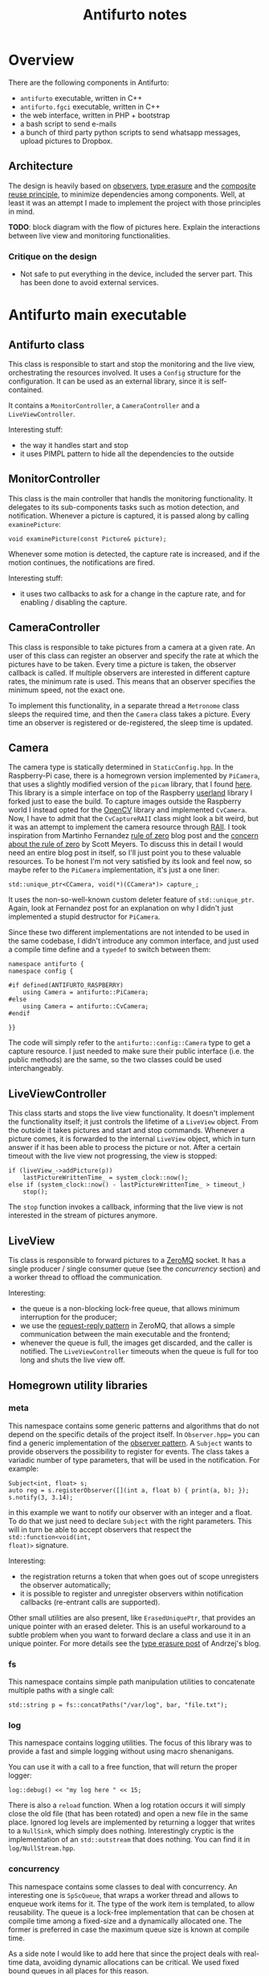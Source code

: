 #+TITLE: Antifurto notes

* Overview
There are the following components in Antifurto:
+ =antifurto= executable, written in C++
+ =antifurto.fgci= executable, written in C++
+ the web interface, written in PHP + bootstrap
+ a bash script to send e-mails
+ a bunch of third party python scripts to send whatsapp messages, upload
  pictures to Dropbox.

** Architecture
The design is heavily based on [[https://en.wikipedia.org/wiki/Observer_pattern][observers]], [[https://en.wikipedia.org/wiki/Type_erasure][type erasure]] and the [[https://en.wikipedia.org/wiki/Composition_over_inheritance][composite reuse
principle]], to minimize dependencies among components. Well, at least it was an
attempt I made to implement the project with those principles in mind.

*TODO*: block diagram with the flow of pictures here. Explain the interactions
between live view and monitoring functionalities.

*** Critique on the design
+ Not safe to put everything in the device, included the server part. This has
  been done to avoid external services.

* Antifurto main executable
** Antifurto class
This class is responsible to start and stop the monitoring and the live view,
orchestrating the resources involved. It uses a ~Config~ structure for the
configuration. It can be used as an external library, since it is
self-contained.

It contains a ~MonitorController~, a ~CameraController~ and a
~LiveViewController~.

Interesting stuff:
+ the way it handles start and stop
+ it uses PIMPL pattern to hide all the dependencies to the outside

** MonitorController
This class is the main controller that handls the monitoring functionality. It
delegates to its sub-components tasks such as motion detection, and
notification. Whenever a picture is captured, it is passed along by calling
~examinePicture~:

#+BEGIN_SRC c++
  void examinePicture(const Picture& picture);
#+END_SRC

Whenever some motion is detected, the capture rate is increased, and if the
motion continues, the notifications are fired.

Interesting stuff:
+ it uses two callbacks to ask for a change in the capture rate, and for
  enabling / disabling the capture.

** CameraController
This class is responsible to take pictures from a camera at a given rate. An
user of this class can register an observer and specify the rate at which the
pictures have to be taken. Every time a picture is taken, the observer callback
is called. If multiple observers are interested in different capture rates, the
minimum rate is used. This means that an observer specifies the minimum speed,
not the exact one.

To implement this functionality, in a separate thread a ~Metronome~ class sleeps
the required time, and then the ~Camera~ class takes a picture. Every time an
observer is registered or de-registered, the sleep time is updated.

** Camera
The camera type is statically determined in =StaticConfig.hpp=. In the
Raspberry-Pi case, there is a homegrown version implemented by ~PiCamera~, that
uses a slightly modified version of the =picam= library, that I found [[http://robotblogging.blogspot.nl/2013/10/an-efficient-and-simple-c-api-for.html][here]]. This
library is a simple interface on top of the Raspberry [[https://github.com/mbrt/userland][userland]] library I forked
just to ease the build. To capture images outside the Raspberry world I instead
opted for the [[http://opencv.org/][OpenCV]] library and implemented ~CvCamera~. Now, I have to admit
that the ~CvCaptureRAII~ class might look a bit weird, but it was an attempt to
implement the camera resource through [[https://en.wikipedia.org/wiki/Resource_acquisition_is_initialization][RAII]]. I took inspiration from Martinho
Fernandez [[https://rmf.io/cxx11/rule-of-zero][rule of zero]] blog post and the [[http://scottmeyers.blogspot.nl/2014/03/a-concern-about-rule-of-zero.html][concern about the rule of zero]] by Scott
Meyers. To discuss this in detail I would need an entire blog post in itself, so
I'll just point you to these valuable resources. To be honest I'm not very
satisfied by its look and feel now, so maybe refer to the ~PiCamera~
implementation, it's just a one liner:

#+BEGIN_SRC c++
  std::unique_ptr<CCamera, void(*)(CCamera*)> capture_;
#+END_SRC

It uses the non-so-well-known custom deleter feature of ~std::unique_ptr~.
Again, look at Fernandez post for an explanation on why I didn't just
implemented a stupid destructor for ~PiCamera~.

Since these two different implementations are not intended to be used in the
same codebase, I didn't introduce any common interface, and just used a compile
time define and a ~typedef~ to switch between them:

#+BEGIN_SRC c++
  namespace antifurto {
  namespace config {

  #if defined(ANTIFURTO_RASPBERRY)
      using Camera = antifurto::PiCamera;
  #else
      using Camera = antifurto::CvCamera;
  #endif

  }}
#+END_SRC

The code will simply refer to the ~antifurto::config::Camera~ type to get a
capture resource. I just needed to make sure their public interface (i.e. the
public methods) are the same, so the two classes could be used interchangeably.

** LiveViewController
This class starts and stops the live view functionality. It doesn't implement
the functionality itself; it just controls the lifetime of a ~LiveView~ object.
From the outside it takes pictures and start and stop commands. Whenever a
picture comes, it is forwarded to the internal ~LiveView~ object, which in turn
answer if it has been able to process the picture or not. After a certain
timeout with the live view not progressing, the view is stopped:

#+BEGIN_SRC c++
  if (liveView_->addPicture(p))
      lastPictureWrittenTime_ = system_clock::now();
  else if (system_clock::now() - lastPictureWrittenTime_ > timeout_)
      stop();
#+END_SRC

The ~stop~ function invokes a callback, informing that the live view is not
interested in the stream of pictures anymore.

** LiveView
Tis class is responsible to forward pictures to a [[http://zeromq.org/][ZeroMQ]] socket. It has a single
producer / single consumer queue (see the [[concurrency]] section) and a worker
thread to offload the communication.

Interesting:
+ the queue is a non-blocking lock-free queue, that allows minimum interruption
  for the producer;
+ we use the [[http://zguide.zeromq.org/page:all#Ask-and-Ye-Shall-Receive][request-reply pattern]] in ZeroMQ, that allows a simple communication
  between the main executable and the frontend;
+ whenever the queue is full, the images get discarded, and the caller is
  notified. The ~LiveViewController~ timeouts when the queue is full for too
  long and shuts the live view off.

** Homegrown utility libraries
*** meta
This namespace contains some generic patterns and algorithms that do not depend
on the specific details of the project itself. In =Observer.hpp== you can find a
generic implementation of the [[https://en.wikipedia.org/wiki/Observer_pattern][observer pattern]]. A ~Subject~ wants to provide
observers the possibility to register for events. The class takes a variadic
number of type parameters, that will be used in the notification. For example:

#+BEGIN_SRC c++
  Subject<int, float> s;
  auto reg = s.registerObserver([](int a, float b) { print(a, b); });
  s.notify(3, 3.14);
#+END_SRC

in this example we want to notify our observer with an integer and a float. To
do that we just need to declare ~Subject~ with the right parameters. This will
in turn be able to accept observers that respect the ~std::function<void(int,
float)>~ signature.

Interesting:
+ the registration returns a token that when goes out of scope unregisters the
  observer automatically;
+ it is possible to register and unregister observers within notification
  callbacks (re-entrant calls are supported).

Other small utilities are also present, like ~ErasedUniquePtr~, that provides an
unique pointer with an erased deleter. This is an useful workaround to a subtle
problem when you want to forward declare a class and use it in an unique
pointer. For more details see the [[https://akrzemi1.wordpress.com/2013/12/11/type-erasure-part-iii/][type erasure post]] of Andrzej's blog.

*** fs
This namespace contains simple path manipulation utilities to concatenate
multiple paths with a single call:

#+BEGIN_SRC c++
  std::string p = fs::concatPaths("/var/log", bar, "file.txt");
#+END_SRC

*** log
This namespace contains logging utilities. The focus of this library was to
provide a fast and simple logging without using macro shenanigans.

You can use it with a call to a free function, that will return the proper
logger:

#+BEGIN_SRC c++
  log::debug() << "my log here " << 15;
#+END_SRC

There is also a ~reload~ function. When a log rotation occurs it will simply
close the old file (that has been rotated) and open a new file in the same
place. Ignored log levels are implemented by returning a logger that writes to a
~NullSink~, which simply does nothing. Interestingly cryptic is the
implementation of an ~std::outstream~ that does nothing. You can find it in
=log/NullStream.hpp=.

*** concurrency
This namespace contains some classes to deal with concurrency. An interesting
one is ~SpScQueue~, that wraps a worker thread and allows to enqueue work items
for it. The type of the work item is templated, to allow reusability. The queue
is a lock-free implementation that can be chosen at compile time among a
fixed-size and a dynamically allocated one. The former is preferred in case the
maximum queue size is known at compile time.

As a side note I would like to add here that since the project deals with
real-time data, avoiding dynamic allocations can be critical. We used fixed
bound queues in all places for this reason.

Another interesting class is the ~TaskScheduler~ one. It provides the
possibility to schedule tasks at certain time points, ether one-shot or
periodically re-scheduled:

#+BEGIN_SRC c++
  void scheduleAt(Clock::time_point t, Task w);
  void scheduleAfter(Clock::duration d, Task w);
  void scheduleEvery(Clock::duration d, Task w);
#+END_SRC

The work items are processed one after the other in a worker thread, so delays
added by one task impact on the next ones. It is for this reason used only for
short tasks.

*** ipc
*** text
